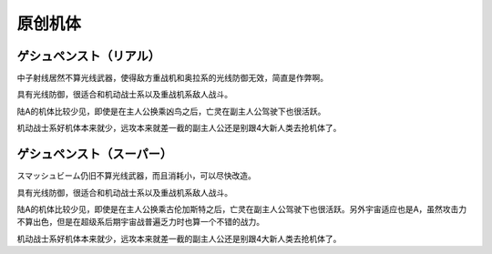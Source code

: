 .. _srw4_units_banpresto_originals:

原创机体
==========================

--------------------------
ゲシュペンスト（リアル）
--------------------------

.. rst-class::center
.. flat-table:: ゲシュペンスト（リアル）
   :class: text-center, align-items-center

   * - :rspan:`4` 类型 陆
  
       移动力 8

       运动性 43

       装甲 280

       限界 195
     - HP 2300
     - EN 150
     - 盾 无
     - 大小 M
     - 特殊技能
     - :cspan:`4` ビームコート	
     - :rspan:`4` 地形

       空C

       陆A

       海A

       宇A
   * - 武器名
     - 攻击
     - 射程
     - 命中补正
     - 暴击补正
     - 地形
     - 弹数
     - 消费EN
     - 必要气力
     - 必要技能
   * - スプリットミサイル
     - 750
     - 1~6
     - \-5
     - \-10
     - 空A陆A海A宇A
     - 4
     -
     -
     - 
   * - プラズマカッター
     - 970
     - 1
     - +25
     - +10
     - 空🚫陆A海A宇A
     - 
     -
     -
     - 
   * - ニュートロンビーム
     - 1600
     - 1~7
     - \+5
     - +20
     - 空A陆A海🚫宇A
     - 8
     -
     -
     -    

中子射线居然不算光线武器，使得敌方重战机和奥拉系的光线防御无效，简直是作弊啊。

具有光线防御，很适合和机动战士系以及重战机系敌人战斗。

陆A的机体比较少见，即使是在主人公换乘凶鸟之后，亡灵在副主人公驾驶下也很活跃。

机动战士系好机体本来就少，远攻本来就差一截的副主人公还是别跟4大新人类去抢机体了。

--------------------------
ゲシュペンスト（スーパー）
--------------------------

.. rst-class::center
.. flat-table:: ゲシュペンスト（リアル）
   :class: text-center, align-items-center

   * - :rspan:`4` 类型 陆

       移动力 7

       运动性 32

       装甲 390
       
       限界 180
     - HP 3100
     - EN 200
     - 盾 无
     - 大小 M
     - 特殊技能
     - :cspan:`4` ビームコート	
     - :rspan:`4` 地形

       空C

       陆A

       海B

       陆A
   * - 武器名
     - 攻击
     - 射程
     - 命中补正
     - 暴击补正
     - 地形
     - 弹数
     - 消费EN
     - 必要气力
     - 必要技能
   * - スプリットミサイル
     - 750
     - 1~6
     - \-5
     - \-10
     - 空A陆A海A宇A
     - 4
     -
     -
     - 
   * - プラズマカッター
     - 970
     - 1
     - +25
     - +10
     - 空🚫陆A海A宇A
     - 
     -
     -
     - 
   * - スマッシュビーム
     - 2150
     - 1
     - +10
     - +20
     - 空A陆A海🚫宇A
     - 
     - 30
     - 100
     - 

スマッシュビーム仍旧不算光线武器，而且消耗小，可以尽快改造。

具有光线防御，很适合和机动战士系以及重战机系敌人战斗。

陆A的机体比较少见，即使是在主人公换乘古伦加斯特之后，亡灵在副主人公驾驶下也很活跃。另外宇宙适应也是A，虽然攻击力不算出色，但是在超级系后期宇宙战普遍乏力时也算一个不错的战力。

机动战士系好机体本来就少，远攻本来就差一截的副主人公还是别跟4大新人类去抢机体了。
